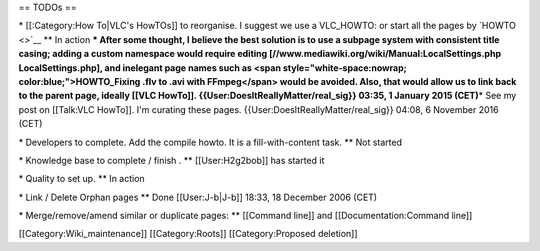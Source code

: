 == TODOs ==

\* [[:Category:How To|VLC's HowTOs]] to reorganise. I suggest we use a
VLC_HOWTO: or start all the pages by `HOWTO <>`__ \*\* In action **\*
After some thought, I believe the best solution is to use a subpage
system with consistent title casing; adding a custom namespace would
require editing [//www.mediawiki.org/wiki/Manual:LocalSettings.php
LocalSettings.php], and inelegant page names such as <span
style="white-space:nowrap; color:blue;">HOWTO_Fixing .flv to .avi with
FFmpeg</span> would be avoided. Also, that would allow us to link back
to the parent page, ideally [[VLC HowTo]].
{{User:DoesItReallyMatter/real_sig}} 03:35, 1 January 2015 (CET)**\ \*
See my post on [[Talk:VLC HowTo]]. I'm curating these pages.
{{User:DoesItReallyMatter/real_sig}} 04:08, 6 November 2016 (CET)

\* Developers to complete. Add the compile howto. It is a
fill-with-content task. \*\* Not started

\* Knowledge base to complete / finish . \*\* [[User:H2g2bob]] has
started it

\* Quality to set up. \*\* In action

\* Link / Delete Orphan pages \*\* Done [[User:J-b|J-b]] 18:33, 18
December 2006 (CET)

\* Merge/remove/amend similar or duplicate pages: \*\* [[Command line]]
and [[Documentation:Command line]]

[[Category:Wiki_maintenance]] [[Category:Roots]] [[Category:Proposed
deletion]]
